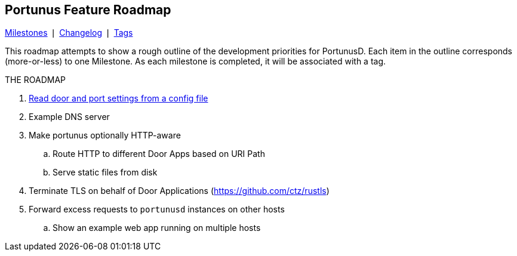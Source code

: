 == Portunus Feature Roadmap
https://github.com/robertdfrench/portunusd/milestones[Milestones] &VerticalSeparator;
https://github.com/robertdfrench/portunusd/blob/trunk/CHANGELOG.md[Changelog] &VerticalSeparator;
https://github.com/robertdfrench/portunusd/tags[Tags]

This roadmap attempts to show a rough outline of the development priorities for
PortunusD. Each item in the outline corresponds (more-or-less) to one Milestone.
As each milestone is completed, it will be associated with a tag. 

.THE ROADMAP
. https://github.com/robertdfrench/portunusd/milestone/1[Read door and port
settings from a config file]
. Example DNS server
. Make portunus optionally HTTP-aware
.. Route HTTP to different Door Apps based on URI Path
.. Serve static files from disk
. Terminate TLS on behalf of Door Applications (https://github.com/ctz/rustls)
. Forward excess requests to `portunusd` instances on other hosts
.. Show an example web app running on multiple hosts
